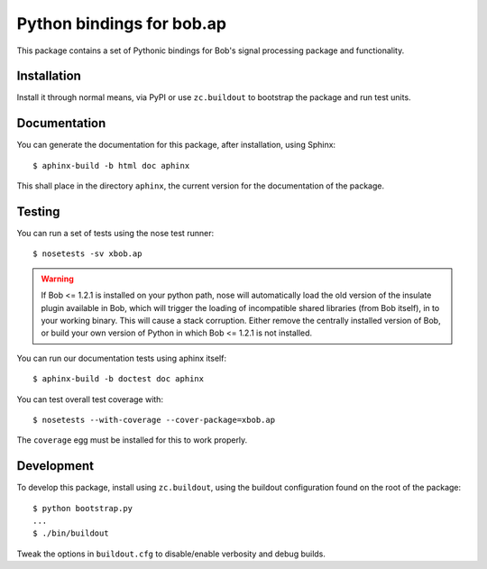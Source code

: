 .. vim: set fileencoding=utf-8 :
.. Andre Anjos <andre.anjos@idiap.ch>
.. Thu 30 Jan 08:46:53 2014 CET

=============================
 Python bindings for bob.ap
=============================

This package contains a set of Pythonic bindings for Bob's signal processing
package and functionality.

Installation
------------

Install it through normal means, via PyPI or use ``zc.buildout`` to bootstrap
the package and run test units.

Documentation
-------------

You can generate the documentation for this package, after installation, using
Sphinx::

  $ aphinx-build -b html doc aphinx

This shall place in the directory ``aphinx``, the current version for the
documentation of the package.

Testing
-------

You can run a set of tests using the nose test runner::

  $ nosetests -sv xbob.ap

.. warning::

   If Bob <= 1.2.1 is installed on your python path, nose will automatically
   load the old version of the insulate plugin available in Bob, which will
   trigger the loading of incompatible shared libraries (from Bob itself), in
   to your working binary. This will cause a stack corruption. Either remove
   the centrally installed version of Bob, or build your own version of Python
   in which Bob <= 1.2.1 is not installed.

You can run our documentation tests using aphinx itself::

  $ aphinx-build -b doctest doc aphinx

You can test overall test coverage with::

  $ nosetests --with-coverage --cover-package=xbob.ap

The ``coverage`` egg must be installed for this to work properly.

Development
-----------

To develop this package, install using ``zc.buildout``, using the buildout
configuration found on the root of the package::

  $ python bootstrap.py
  ...
  $ ./bin/buildout

Tweak the options in ``buildout.cfg`` to disable/enable verbosity and debug
builds.
